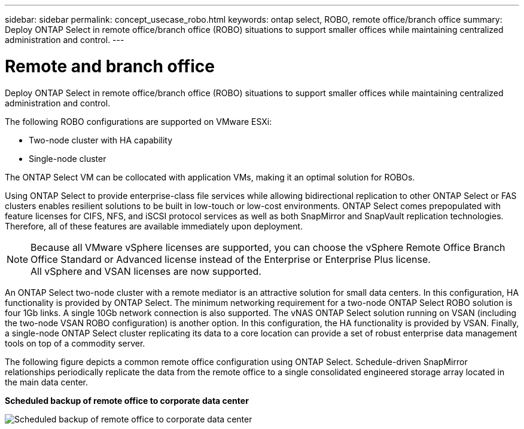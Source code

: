 ---
sidebar: sidebar
permalink: concept_usecase_robo.html
keywords: ontap select, ROBO, remote office/branch office
summary: Deploy ONTAP Select in remote office/branch office (ROBO) situations to support smaller offices while maintaining centralized administration and control.
---

= Remote and branch office
:hardbreaks:
:nofooter:
:icons: font
:linkattrs:
:imagesdir: ./media/

[.lead]
Deploy ONTAP Select in remote office/branch office (ROBO) situations to support smaller offices while maintaining centralized administration and control.

The following ROBO configurations are supported on VMware ESXi:

* Two-node cluster with HA capability

* Single-node cluster

The ONTAP Select VM can be collocated with application VMs, making it an optimal solution for ROBOs.

Using ONTAP Select to provide enterprise-class file services while allowing bidirectional replication to other ONTAP Select or FAS clusters enables resilient solutions to be built in low-touch or low-cost environments. ONTAP Select comes prepopulated with feature licenses for CIFS, NFS, and iSCSI protocol services as well as both SnapMirror and SnapVault replication technologies. Therefore, all of these features are available immediately upon deployment.

[NOTE]
Because all VMware vSphere licenses are supported, you can choose the vSphere Remote Office Branch Office Standard or Advanced license instead of the Enterprise or Enterprise Plus license.
All vSphere and VSAN licenses are now supported.

An ONTAP Select two-node cluster with a remote mediator is an attractive solution for small data centers. In this configuration, HA functionality is provided by ONTAP Select. The minimum networking requirement for a two-node ONTAP Select ROBO solution is four 1Gb links. A single 10Gb network connection is also supported. The vNAS ONTAP Select solution running on VSAN (including the two-node VSAN ROBO configuration) is another option. In this configuration, the HA functionality is provided by VSAN. Finally, a single-node ONTAP Select cluster replicating its data to a core location can provide a set of robust enterprise data management tools on top of a commodity server.

The following figure depicts a common remote office configuration using ONTAP Select. Schedule-driven SnapMirror relationships periodically replicate the data from the remote office to a single consolidated engineered storage array located in the main data center.

*Scheduled backup of remote office to corporate data center*

image:ROBO_01.jpg[Scheduled backup of remote office to corporate data center]
